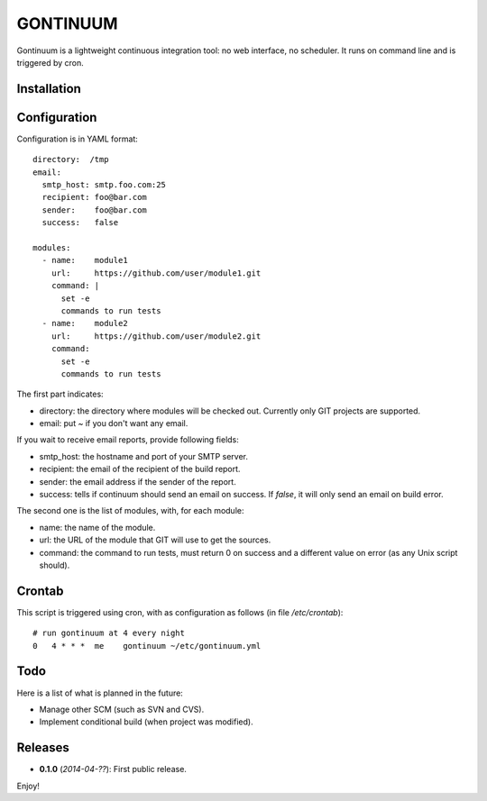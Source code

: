 =========
GONTINUUM
=========

Gontinuum is a lightweight continuous integration tool: no web interface, no scheduler. It runs on command line and is triggered by cron.

Installation
============



Configuration
=============

Configuration is in YAML format::

  directory:  /tmp
  email:
    smtp_host: smtp.foo.com:25
    recipient: foo@bar.com
    sender:    foo@bar.com
    success:   false
  
  modules:
    - name:    module1
      url:     https://github.com/user/module1.git
      command: |
        set -e
        commands to run tests
    - name:    module2
      url:     https://github.com/user/module2.git
      command:
        set -e
        commands to run tests

The first part indicates:

- directory: the directory where modules will be checked out. Currently only GIT projects are supported.
- email: put *~* if you don't want any email.

If you wait to receive email reports, provide following fields:

- smtp_host: the hostname and port of your SMTP server.
- recipient:  the email of the recipient of the build report.
- sender: the email address if the sender of the report.
- success: tells if continuum should send an email on success. If *false*, it will only send an email on build error.

The second one is the list of modules, with, for each module:

- name: the name of the module.
- url: the URL of the module that GIT will use to get the sources.
- command: the command to run tests, must return 0 on success and a different value on error (as any Unix script should).

Crontab
=======

This script is triggered using cron, with as configuration as follows (in file */etc/crontab*)::

  # run gontinuum at 4 every night
  0   4 * * *  me    gontinuum ~/etc/gontinuum.yml

Todo
====

Here is a list of what is planned in the future:

- Manage other SCM (such as SVN and CVS).
- Implement conditional build (when project was modified).

Releases
========

- **0.1.0** (*2014-04-??*): First public release.

Enjoy!

